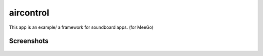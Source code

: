 aircontrol
==========

This app is an example/ a framework for soundboard apps. (for MeeGo)


Screenshots
-----------

 .. image:: http://tube42.github.io/aircontrol/img/img00.png
 .. image:: http://tube42.github.io/aircontrol/img/img01.png
 .. image:: http://tube42.github.io/aircontrol/img/img02.png
 .. image:: http://tube42.github.io/aircontrol/img/img03.png
